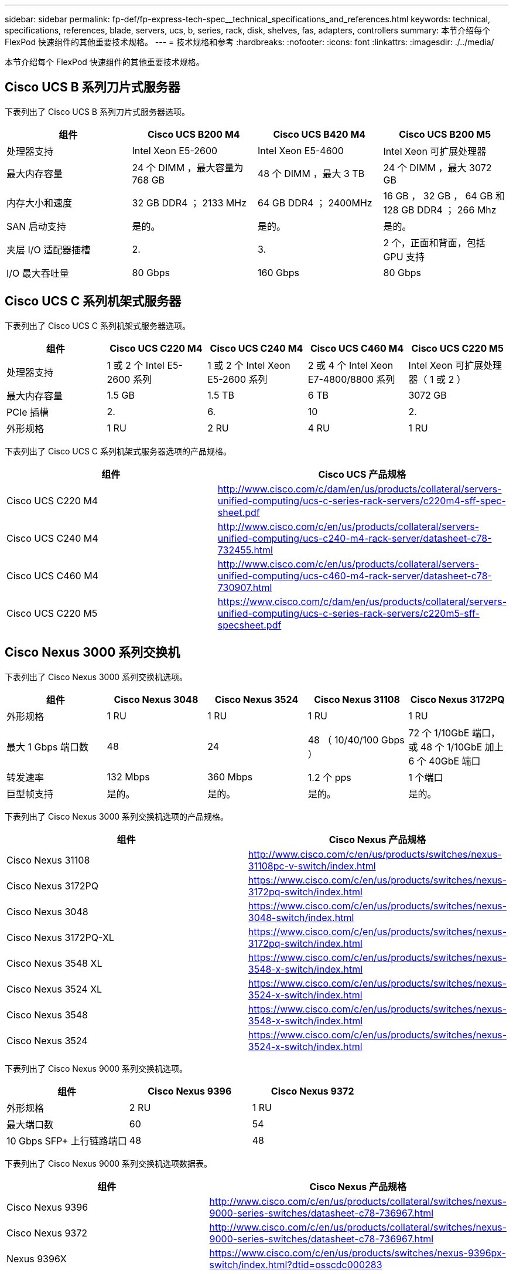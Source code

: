 ---
sidebar: sidebar 
permalink: fp-def/fp-express-tech-spec__technical_specifications_and_references.html 
keywords: technical, specifications, references, blade, servers, ucs, b, series, rack, disk, shelves, fas, adapters, controllers 
summary: 本节介绍每个 FlexPod 快速组件的其他重要技术规格。 
---
= 技术规格和参考
:hardbreaks:
:nofooter: 
:icons: font
:linkattrs: 
:imagesdir: ./../media/


本节介绍每个 FlexPod 快速组件的其他重要技术规格。



== Cisco UCS B 系列刀片式服务器

下表列出了 Cisco UCS B 系列刀片式服务器选项。

|===
| 组件 | Cisco UCS B200 M4 | Cisco UCS B420 M4 | Cisco UCS B200 M5 


| 处理器支持 | Intel Xeon E5-2600 | Intel Xeon E5-4600 | Intel Xeon 可扩展处理器 


| 最大内存容量 | 24 个 DIMM ，最大容量为 768 GB | 48 个 DIMM ，最大 3 TB | 24 个 DIMM ，最大 3072 GB 


| 内存大小和速度 | 32 GB DDR4 ； 2133 MHz | 64 GB DDR4 ； 2400MHz | 16 GB ， 32 GB ， 64 GB 和 128 GB DDR4 ； 266 Mhz 


| SAN 启动支持 | 是的。 | 是的。 | 是的。 


| 夹层 I/O 适配器插槽 | 2. | 3. | 2 个，正面和背面，包括 GPU 支持 


| I/O 最大吞吐量 | 80 Gbps | 160 Gbps | 80 Gbps 
|===


== Cisco UCS C 系列机架式服务器

下表列出了 Cisco UCS C 系列机架式服务器选项。

|===
| 组件 | Cisco UCS C220 M4 | Cisco UCS C240 M4 | Cisco UCS C460 M4 | Cisco UCS C220 M5 


| 处理器支持 | 1 或 2 个 Intel E5-2600 系列 | 1 或 2 个 Intel Xeon E5-2600 系列 | 2 或 4 个 Intel Xeon E7-4800/8800 系列 | Intel Xeon 可扩展处理器（ 1 或 2 ） 


| 最大内存容量 | 1.5 GB | 1.5 TB | 6 TB | 3072 GB 


| PCIe 插槽 | 2. | 6. | 10 | 2. 


| 外形规格 | 1 RU | 2 RU | 4 RU | 1 RU 
|===
下表列出了 Cisco UCS C 系列机架式服务器选项的产品规格。

|===
| 组件 | Cisco UCS 产品规格 


| Cisco UCS C220 M4 | http://www.cisco.com/c/dam/en/us/products/collateral/servers-unified-computing/ucs-c-series-rack-servers/c220m4-sff-spec-sheet.pdf[] 


| Cisco UCS C240 M4 | http://www.cisco.com/c/en/us/products/collateral/servers-unified-computing/ucs-c240-m4-rack-server/datasheet-c78-732455.html[] 


| Cisco UCS C460 M4 | http://www.cisco.com/c/en/us/products/collateral/servers-unified-computing/ucs-c460-m4-rack-server/datasheet-c78-730907.html[] 


| Cisco UCS C220 M5 | https://www.cisco.com/c/dam/en/us/products/collateral/servers-unified-computing/ucs-c-series-rack-servers/c220m5-sff-specsheet.pdf[] 
|===


== Cisco Nexus 3000 系列交换机

下表列出了 Cisco Nexus 3000 系列交换机选项。

|===
| 组件 | Cisco Nexus 3048 | Cisco Nexus 3524 | Cisco Nexus 31108 | Cisco Nexus 3172PQ 


| 外形规格 | 1 RU | 1 RU | 1 RU | 1 RU 


| 最大 1 Gbps 端口数 | 48 | 24 | 48 （ 10/40/100 Gbps ） | 72 个 1/10GbE 端口，或 48 个 1/10GbE 加上 6 个 40GbE 端口 


| 转发速率 | 132 Mbps | 360 Mbps | 1.2 个 pps | 1 个端口 


| 巨型帧支持 | 是的。 | 是的。 | 是的。 | 是的。 
|===
下表列出了 Cisco Nexus 3000 系列交换机选项的产品规格。

|===
| 组件 | Cisco Nexus 产品规格 


| Cisco Nexus 31108 | http://www.cisco.com/c/en/us/products/switches/nexus-31108pc-v-switch/index.html[] 


| Cisco Nexus 3172PQ | https://www.cisco.com/c/en/us/products/switches/nexus-3172pq-switch/index.html[] 


| Cisco Nexus 3048 | https://www.cisco.com/c/en/us/products/switches/nexus-3048-switch/index.html[] 


| Cisco Nexus 3172PQ-XL | https://www.cisco.com/c/en/us/products/switches/nexus-3172pq-switch/index.html[] 


| Cisco Nexus 3548 XL | https://www.cisco.com/c/en/us/products/switches/nexus-3548-x-switch/index.html[] 


| Cisco Nexus 3524 XL | https://www.cisco.com/c/en/us/products/switches/nexus-3524-x-switch/index.html[] 


| Cisco Nexus 3548 | https://www.cisco.com/c/en/us/products/switches/nexus-3548-x-switch/index.html[] 


| Cisco Nexus 3524 | https://www.cisco.com/c/en/us/products/switches/nexus-3524-x-switch/index.html[] 
|===
下表列出了 Cisco Nexus 9000 系列交换机选项。

|===
| 组件 | Cisco Nexus 9396 | Cisco Nexus 9372 


| 外形规格 | 2 RU | 1 RU 


| 最大端口数 | 60 | 54 


| 10 Gbps SFP+ 上行链路端口 | 48 | 48 
|===
下表列出了 Cisco Nexus 9000 系列交换机选项数据表。

|===
| 组件 | Cisco Nexus 产品规格 


| Cisco Nexus 9396 | http://www.cisco.com/c/en/us/products/collateral/switches/nexus-9000-series-switches/datasheet-c78-736967.html[] 


| Cisco Nexus 9372 | http://www.cisco.com/c/en/us/products/collateral/switches/nexus-9000-series-switches/datasheet-c78-736967.html[] 


| Nexus 9396X | https://www.cisco.com/c/en/us/products/switches/nexus-9396px-switch/index.html?dtid=osscdc000283[] 
|===


== NetApp FAS 存储控制器

下表列出了当前的 NetApp FAS 存储控制器选项。

|===
| 当前组件 | FAS2620 | FAS2650 


| Configuration | 一个 2U 机箱中有 2 个控制器 | 一个 4U 机箱中有 2 个控制器 


| 最大原始容量 | 1440 TB | 1243 TB 


| 内部驱动器 | 12 | 24 


| 最大驱动器数（内部和外部） | 144. | 144. 


| 最大卷大小 2+| 100 TB 


| 最大聚合大小 2+| 4 TB 


| LUN 的最大数量 2+| 每个控制器 2 ， 048 个 


| 支持的存储网络 2+| iSCSI ， FC ， FCoE ， NFS 和 CIFS 


| NetApp FlexVol 卷的最大数量 2+| 每个控制器 1 ， 000 个。 


| NetApp Snapshot 副本的最大数量 2+| 每个控制器 255 ， 000 个 


| 最大程度地提高 NetApp Flash Pool 智能数据缓存能力 2+| 24 TB 
|===

NOTE: 有关 FAS 存储控制器选项的详细信息，请参见 https://hwu.netapp.com/Controller/Index?platformTypeId=2032["FAS 型号"^] 部分 Hardware Universe 。对于 AFF ，请参见 部分。

下表列出了 FAS8020 控制器系统的特征。

|===
| 组件 | FAS8020 


| Configuration | 一个 3U 机箱中有 2 个控制器 


| 最大原始容量 | 2880 TB 


| 最大驱动器数 | 480 


| 最大卷大小 | 70 TB 


| 最大聚合大小 | 324TB 


| LUN 的最大数量 | 每个控制器 8 ， 192 个 


| 支持的存储网络 | iSCSI ， FC ， NFS 和 CIFS 


| FlexVol 卷的最大数量 | 每个控制器 1 ， 000 个 


| 最大 Snapshot 副本数 | 每个控制器 255 ， 000 个 


| 最大程度地提高 NetApp Flash Cache 智能数据缓存能力 | 3 TB 


| 最大 Flash Pool 数据缓存 | 24 TB 
|===
下表列出了 NetApp 存储控制器的产品规格。

|===
| 组件 | 存储控制器产品规格 


| FAS2600 系列 | http://www.netapp.com/us/products/storage-systems/fas2600/fas2600-tech-specs.aspx[] 


| FAS2500 系列 | http://www.netapp.com/us/products/storage-systems/fas2500/fas2500-tech-specs.aspx[] 


| FAS8000 系列 | http://www.netapp.com/us/products/storage-systems/fas8000/fas8000-tech-specs.aspx[] 
|===


== NetApp FAS 以太网适配器

下表列出了 NetApp FAS 10GbE 适配器。

|===
| 组件 | X1117A-R6 


| 端口数 | 2. 


| 适配器类型 | 采用光纤的 SFP+ 
|===
FAS8000 系列控制器支持 X1117A-R6 SFP+ 适配器。

FAS2600 和 FAS2500 系列存储系统具有板载 10GbE 端口。有关详细信息，请参见 https://hwu.netapp.com/Resources/generatedPDFs/AdapterCards-9.1_ONTAP-FAS.pdf?tag=8020["NetApp 10GbE 适配器产品规格"^]。


NOTE: 有关基于 AFF 或 FAS 型号的适配器详细信息，请参见 https://hwu.netapp.com/Adapter/Index["适配器部分"^] 在 Hardware Universe 中。



== NetApp FAS 磁盘架

下表列出了当前的 NetApp FAS 磁盘架选项。

|===
| 组件 | DS460C | DS224C | DS212C | DS2246 | DS4246 


| 外形规格 | 4 RU | 2 RU | 2 RU | 2 RU | 4 RU 


| 每个机箱的驱动器数 | 60 | 24 | 12 | 24 | 24 


| 驱动器外形规格 | 3.5 英寸大型 | 2.5 英寸小型计算机 | 3.5 英寸大型 | 2.5 英寸小型计算机 | 3.5 英寸大型 


| 磁盘架 I/O 模块 | 双 IOM12 模块 | 双 IOM12 模块 | 双 IOM12 模块 | 双 IOM6 模块 | 双 IOM6 模块 
|===
有关详细信息，请参见 NetApp 磁盘架产品规格。


NOTE: 有关磁盘架的详细信息，请参见 NetApp Hardware Universe https://hwu.netapp.com/Shelves/Index?osTypeId=2032["磁盘架部分"^]。



== NetApp FAS 磁盘驱动器

NetApp 磁盘的技术规格包括外形规格大小，磁盘容量，磁盘 RPM ，支持控制器和 Data ONTAP 版本要求，位于上的驱动器部分 http://hwu.netapp.com/Drives/Index?queryId=1581392["NetApp Hardware Universe"^]。



== E 系列存储控制器

下表列出了当前 E 系列存储控制器选项。

|===
| 当前组件 | E2812 | E2824 | E2860 


| Configuration | 一个 2U 机箱中有 2 个控制器 | 一个 2U 机箱中有 2 个控制器 | 一个 4U 机箱中有 2 个控制器 


| 最大原始容量 | 1800 TB | 1756.8 TB | 1800 TB 


| 内部驱动器 | 12 | 24 | 60 


| 最大驱动器数（内部和外部） 3+| 180 


| 最大 SSD 数 3+| 120 


| 磁盘池卷的最大卷大小 3+| 1024 TB 


| 最大磁盘池数 3+| 20 


| 支持的存储网络 3+| iSCSI 和 FC 


| 最大卷数 3+| 512 
|===
下表列出了当前 E 系列存储控制器的产品规格。

|===
| 组件 | 存储控制器产品规格 


| E2800 | http://www.netapp.com/us/media/ds-3805.pdf[] 
|===


== E 系列适配器

下表列出了 E 系列适配器。

|===
| 组件 | X-56023-0E-C | X-56025-00-0E-C | X-56027-00-0E-C | X-56024-00-0E-C | X-56026-00-0E-C 


| 端口数 | 2. | 4. | 4. | 2. | 2. 


| 适配器类型 | 10 Gb Base-T | 16 G FC 和 10GbE iSCSI | （ SAS ）。 | 16 G FC 和 10GbE iSCSI | （ SAS ）。 
|===


== E 系列磁盘架

下表列出了 E 系列磁盘架选项。

|===
| 组件 | DE212C | DE224C | DE460C 


| 外形规格 | 2 RU | 2 RU | 4 RU 


| 每个机箱的驱动器数 | 12 | 24 | 60 


| 驱动器外形规格 | 2.5 英寸小型 3.5 英寸 | 2.5 英寸 | 2.5 英寸小型 3.5 英寸 


| 磁盘架 I/O 模块 | IOM12 | IOM12 | IOM12 
|===


== E 系列磁盘驱动器

NetApp 磁盘驱动器的技术规格包括外形规格大小，磁盘容量，磁盘 RPM ，支持控制器和 SANtricity 版本要求，位于上的驱动器部分 http://hwu.netapp.com/Drives/Index?queryId=1844075["NetApp Hardware Universe"^]。
